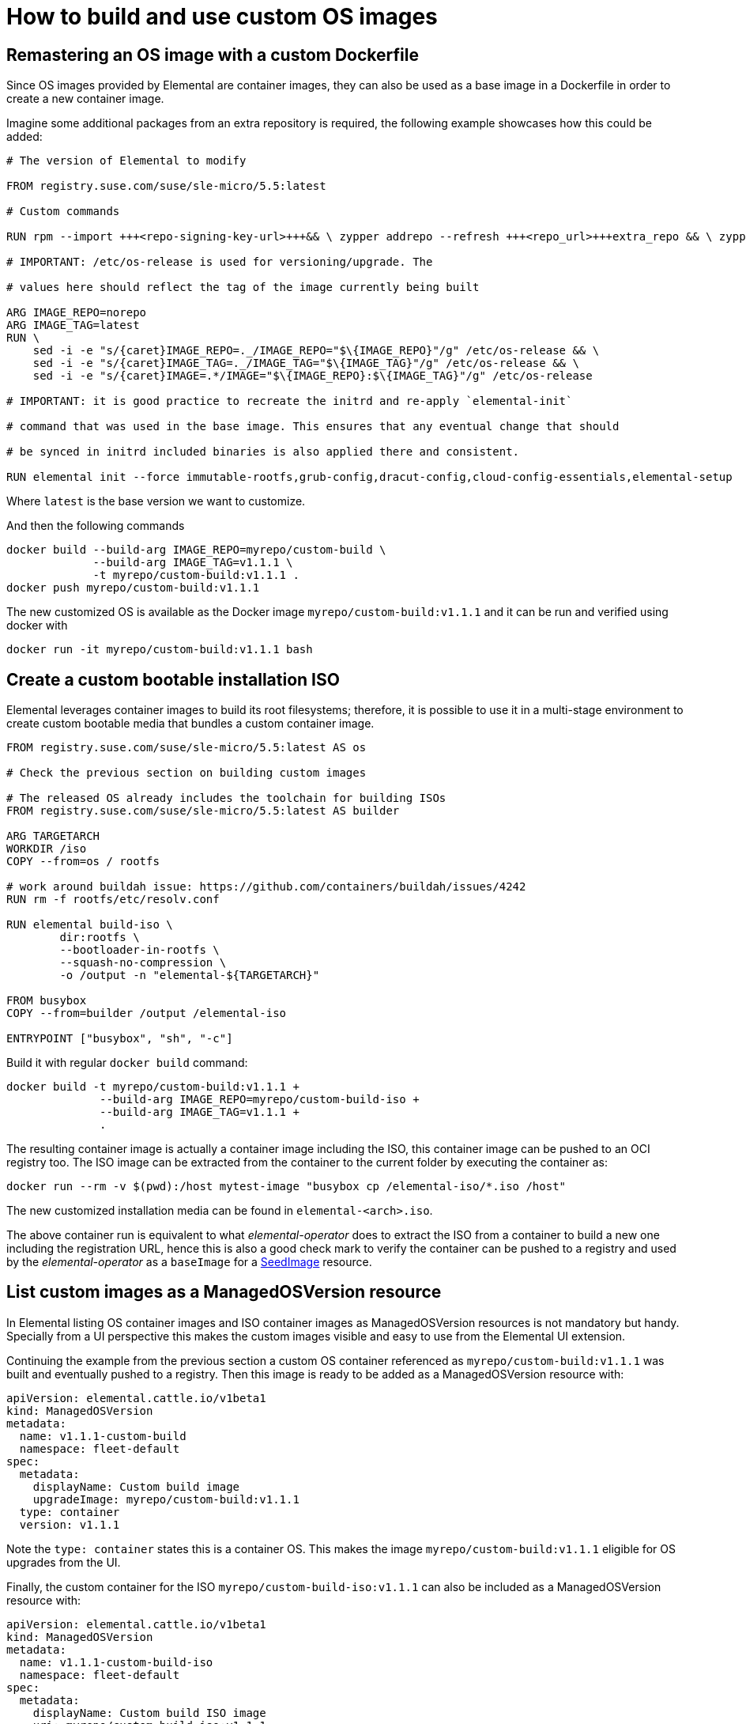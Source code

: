 = How to build and use custom OS images

== Remastering an OS image with a custom Dockerfile

Since OS images provided by Elemental are container images, they can also be used as a base image
in a Dockerfile in order to create a new container image.

Imagine some additional packages from an extra repository is required, the following example
showcases how this could be added:

[,docker]
----
# The version of Elemental to modify

FROM registry.suse.com/suse/sle-micro/5.5:latest

# Custom commands

RUN rpm --import +++<repo-signing-key-url>+++&& \ zypper addrepo --refresh +++<repo_url>+++extra_repo && \ zypper install -y +++<extra_package>++++++</extra_package>++++++</repo_url>++++++</repo-signing-key-url>+++

# IMPORTANT: /etc/os-release is used for versioning/upgrade. The

# values here should reflect the tag of the image currently being built

ARG IMAGE_REPO=norepo
ARG IMAGE_TAG=latest
RUN \
    sed -i -e "s/{caret}IMAGE_REPO=._/IMAGE_REPO="$\{IMAGE_REPO}"/g" /etc/os-release && \
    sed -i -e "s/{caret}IMAGE_TAG=._/IMAGE_TAG="$\{IMAGE_TAG}"/g" /etc/os-release && \
    sed -i -e "s/{caret}IMAGE=.*/IMAGE="$\{IMAGE_REPO}:$\{IMAGE_TAG}"/g" /etc/os-release

# IMPORTANT: it is good practice to recreate the initrd and re-apply `elemental-init`

# command that was used in the base image. This ensures that any eventual change that should

# be synced in initrd included binaries is also applied there and consistent.

RUN elemental init --force immutable-rootfs,grub-config,dracut-config,cloud-config-essentials,elemental-setup

----

Where `latest` is the base version we want to customize.

And then the following commands

[,bash]
----
docker build --build-arg IMAGE_REPO=myrepo/custom-build \
             --build-arg IMAGE_TAG=v1.1.1 \
             -t myrepo/custom-build:v1.1.1 .
docker push myrepo/custom-build:v1.1.1
----

The new customized OS is available as the Docker image `myrepo/custom-build:v1.1.1` and it can
be run and verified using docker with

[,bash]
----
docker run -it myrepo/custom-build:v1.1.1 bash
----

## Create a custom bootable installation ISO

Elemental leverages container images to build its root filesystems; therefore, it is possible
to use it in a multi-stage environment to create custom bootable media that bundles a custom container image.

[,docker]
----
FROM registry.suse.com/suse/sle-micro/5.5:latest AS os

# Check the previous section on building custom images

# The released OS already includes the toolchain for building ISOs
FROM registry.suse.com/suse/sle-micro/5.5:latest AS builder

ARG TARGETARCH
WORKDIR /iso
COPY --from=os / rootfs

# work around buildah issue: https://github.com/containers/buildah/issues/4242
RUN rm -f rootfs/etc/resolv.conf

RUN elemental build-iso \
        dir:rootfs \
        --bootloader-in-rootfs \
        --squash-no-compression \
        -o /output -n "elemental-${TARGETARCH}"

FROM busybox
COPY --from=builder /output /elemental-iso

ENTRYPOINT ["busybox", "sh", "-c"]
----

Build it with regular `docker build` command:

[,bash]
----
docker build -t myrepo/custom-build:v1.1.1 +
              --build-arg IMAGE_REPO=myrepo/custom-build-iso +
              --build-arg IMAGE_TAG=v1.1.1 +
              .
----

The resulting container image is actually a container image including the ISO,
this container image can be pushed to an OCI registry too. The ISO image can be
extracted from the container to the current folder by executing the container as:

[,bash]
----
docker run --rm -v $(pwd):/host mytest-image "busybox cp /elemental-iso/*.iso /host"
----

The new customized installation media can be found in `elemental-<arch>.iso`.

The above container run is equivalent to what _elemental-operator_ does to extract
the ISO from a container to build a new one including the registration URL,
hence this is also a good check mark to verify the container can be pushed to a
registry and used by the _elemental-operator_ as a `baseImage` for a
link:seedimage-reference[SeedImage] resource.

== List custom images as a ManagedOSVersion resource

In Elemental listing OS container images and ISO container images as ManagedOSVersion
resources is not mandatory but handy. Specially from a UI perspective this makes
the custom images visible and easy to use from the Elemental UI extension.

Continuing the example from the previous section a custom OS container referenced as
`myrepo/custom-build:v1.1.1` was built and eventually pushed to a registry. Then this
image is ready to be added as a ManagedOSVersion resource with:

[,yaml]
----
apiVersion: elemental.cattle.io/v1beta1
kind: ManagedOSVersion
metadata:
  name: v1.1.1-custom-build
  namespace: fleet-default
spec:
  metadata:
    displayName: Custom build image
    upgradeImage: myrepo/custom-build:v1.1.1
  type: container
  version: v1.1.1
----

Note the `type: container` states this is a container OS. This makes the image `myrepo/custom-build:v1.1.1`
eligible for OS upgrades from the UI.

Finally, the custom container for the ISO `myrepo/custom-build-iso:v1.1.1` can also be included
as a ManagedOSVersion resource with:

[,yaml]
----
apiVersion: elemental.cattle.io/v1beta1
kind: ManagedOSVersion
metadata:
  name: v1.1.1-custom-build-iso
  namespace: fleet-default
spec:
  metadata:
    displayName: Custom build ISO image
    uri: myrepo/custom-build-iso:v1.1.1
  type: iso
  version: v1.1.1
----

Note the  `type: iso` states this is an ISO. This makes the image `myrepo/custom-build-iso:v1.1.1`
eligible for SeedImages generation from UI.

